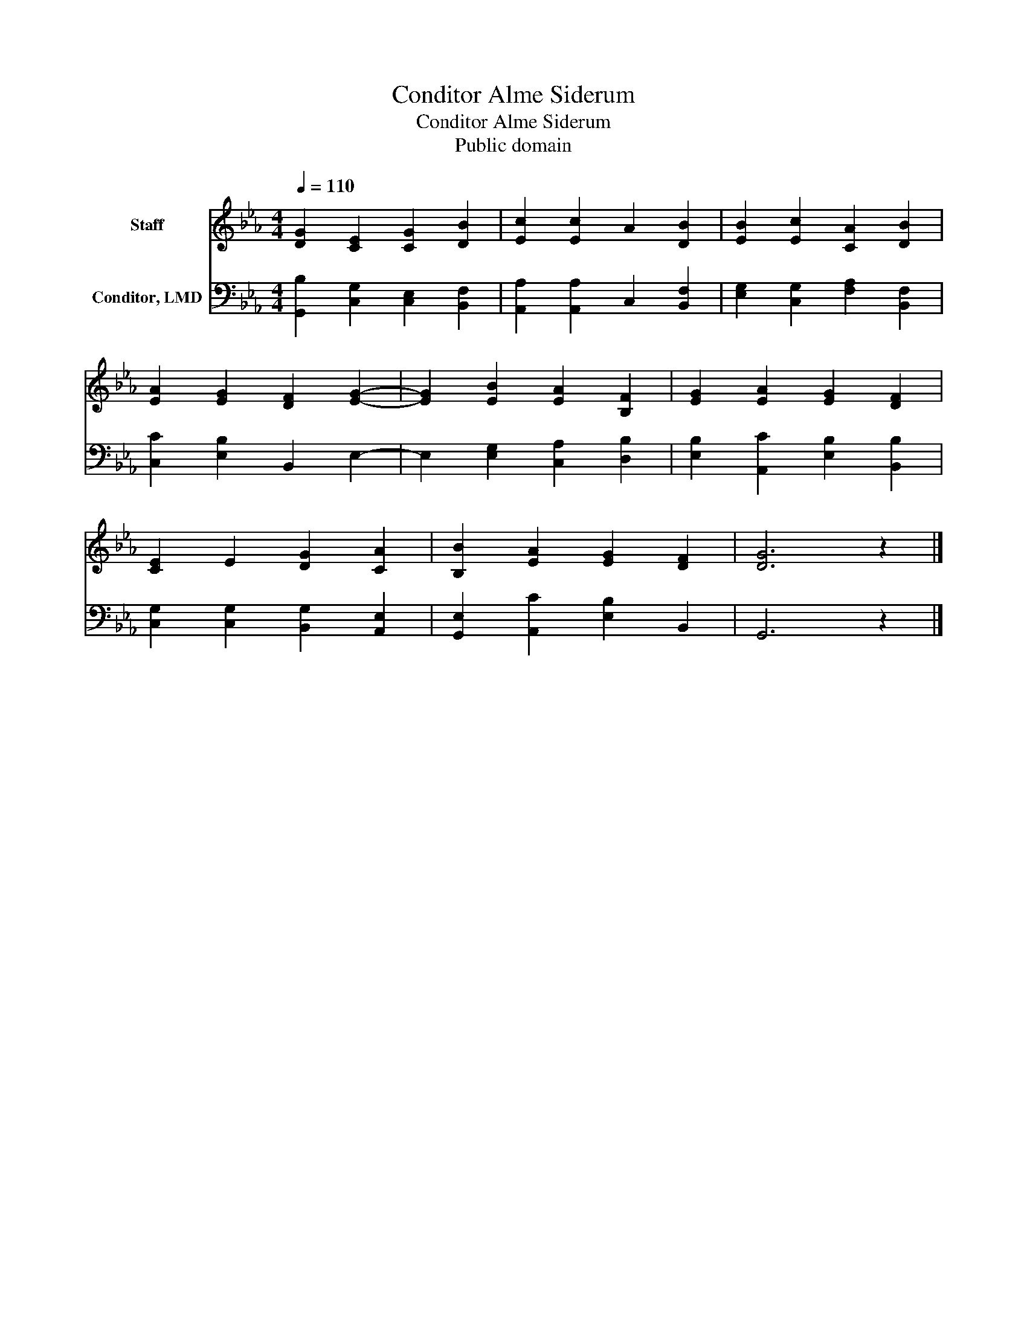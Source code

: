 X:1
T:Conditor Alme Siderum
T:Conditor Alme Siderum
T:Public domain
Z:Public domain
%%score 1 2
L:1/8
Q:1/4=110
M:4/4
K:Eb
V:1 treble nm="Staff"
V:2 bass nm="Conditor, LMD"
V:1
 [DG]2 [CE]2 [CG]2 [DB]2 | [Ec]2 [Ec]2 A2 [DB]2 | [EB]2 [Ec]2 [CA]2 [DB]2 | %3
 [EA]2 [EG]2 [DF]2 [EG]2- | [EG]2 [EB]2 [EA]2 [B,F]2 | [EG]2 [EA]2 [EG]2 [DF]2 | %6
 [CE]2 E2 [DG]2 [CA]2 | [B,B]2 [EA]2 [EG]2 [DF]2 | [DG]6 z2 |] %9
V:2
 [G,,B,]2 [C,G,]2 [C,E,]2 [B,,F,]2 | [A,,A,]2 [A,,A,]2 C,2 [B,,F,]2 | %2
 [E,G,]2 [C,G,]2 [F,A,]2 [B,,F,]2 | [C,C]2 [E,B,]2 B,,2 E,2- | E,2 [E,G,]2 [C,A,]2 [D,B,]2 | %5
 [E,B,]2 [A,,C]2 [E,B,]2 [B,,B,]2 | [C,G,]2 [C,G,]2 [B,,G,]2 [A,,E,]2 | %7
 [G,,E,]2 [A,,C]2 [E,B,]2 B,,2 | G,,6 z2 |] %9

